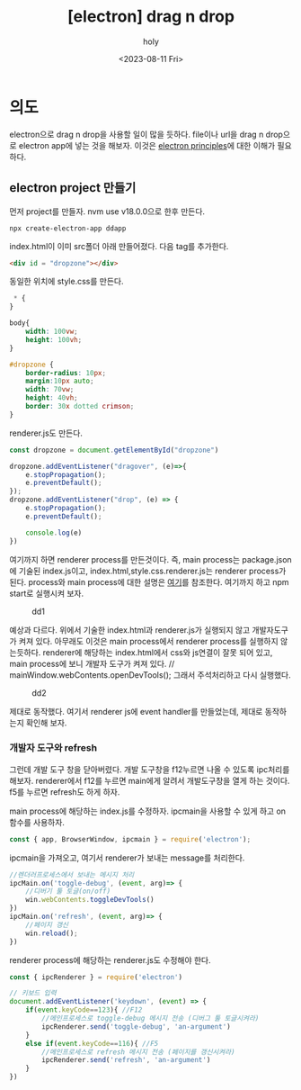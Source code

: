 :PROPERTIES:
:ID:       5CBE1B48-3D9C-4D25-86D5-3C3C605BC566
:mtime:    20230811125149 20230811111338 20230811101336 20230811022143
:ctime:    20230811022143
:END:
#+title: [electron] drag n drop
#+AUTHOR: holy
#+EMAIL: hoyoul.park@gmail.com
#+DATE: <2023-08-11 Fri>
#+DESCRIPTION: drag n drop
#+HUGO_DRAFT: true
* 의도
electron으로 drag n drop을 사용할 일이 많을 듯하다. file이나 url을
drag n drop으로 electron app에 넣는 것을 해보자. 이것은 [[file:electron_basic_principles.org][electron
principles]]에 대한 이해가 필요하다.
** electron project 만들기
먼저 project를 만들자. nvm use v18.0.0으로 한후 만든다.
#+BEGIN_SRC shell
npx create-electron-app ddapp
#+END_SRC

index.html이 이미 src폴더 아래 만들어졌다. 다음 tag를 추가한다.
#+BEGIN_SRC html
  <div id = "dropzone"></div>
#+END_SRC
동일한 위치에 style.css를 만든다.
#+BEGIN_SRC css
 * {
}

body{
    width: 100vw;
    height: 100vh;
}

#dropzone {
    border-radius: 10px;
    margin:10px auto;
    width: 70vw;
    height: 40vh;
    border: 30x dotted crimson;
}

#+END_SRC
renderer.js도 만든다.
#+BEGIN_SRC js
const dropzone = document.getElementById("dropzone")

dropzone.addEventListener("dragover", (e)=>{
    e.stopPropagation();
    e.preventDefault();
});
dropzone.addEventListener("drop", (e) => {
    e.stopPropagation();
    e.preventDefault();

    console.log(e)
})
#+END_SRC
여기까지 하면 renderer process를 만든것이다. 즉, main process는
package.json에 기술된 index.js이고, index.html,style.css.renderer.js는
renderer process가 된다. process와 main process에 대한 설명은 [[file:electron_basic_principles.org][여기]]를
참조한다. 여기까지 하고 npm start로 실행시켜 보자.

#+CAPTION: dd1
#+NAME: dd1
#+attr_html: :width 600px
#+attr_latex: :width 100px
[[../static/img/electron/dd1.png]]

예상과 다르다. 위에서 기술한 index.html과 renderer.js가 실행되지 않고
개발자도구가 켜져 있다. 아무래도 이것은 main process에서 renderer
process를 실행하지 않는듯하다. renderer에 해당하는 index.html에서
css와 js연결이 잘못 되어 있고, main process에 보니 개발자 도구가 켜져
있다.  // mainWindow.webContents.openDevTools(); 그래서 주석처리하고
다시 실행했다.
#+CAPTION: dd2
#+NAME: dd2
#+attr_html: :width 600px
#+attr_latex: :width 100px
[[../static/img/electron/dd2.png]]

제대로 동작했다. 여기서 renderer js에 event handler를 만들었는데,
제대로 동작하는지 확인해 보자.
*** 개발자 도구와 refresh
그런데 개발 도구 창을 닫아버렸다. 개발 도구창을 f12누르면 나올 수
있도록 ipc처리를 해보자. renderer에서 f12를 누르면 main에게 알려서
개발도구창을 열게 하는 것이다. f5를 누르면 refresh도 하게 하자.

main process에 해당하는 index.js를 수정하자. ipcmain을 사용할 수 있게
하고 on함수를 사용하자.

#+BEGIN_SRC js
const { app, BrowserWindow, ipcmain } = require('electron');
#+END_SRC

ipcmain을 가져오고, 여기서 renderer가 보내는 message를 처리한다.
#+BEGIN_SRC js
//렌더러프로세스에서 보내는 메시지 처리
ipcMain.on('toggle-debug', (event, arg)=> {
    //디버기 툴 토글(on/off)
    win.webContents.toggleDevTools()
})
ipcMain.on('refresh', (event, arg)=> {
    //페이지 갱신
    win.reload();
})

#+END_SRC

renderer process에 해당하는 renderer.js도 수정해야 한다.
#+BEGIN_SRC js
const { ipcRenderer } = require('electron')
#+END_SRC

#+BEGIN_SRC js
// 키보드 입력
document.addEventListener('keydown', (event) => {
    if(event.keyCode==123){ //F12
        //메인프로세스로 toggle-debug 메시지 전송 (디버그 툴 토글시켜라)
        ipcRenderer.send('toggle-debug', 'an-argument')
    }
    else if(event.keyCode==116){ //F5
        //메인프로세스로 refresh 메시지 전송 (페이지를 갱신시켜라)
        ipcRenderer.send('refresh', 'an-argument')
    }
})

#+END_SRC




